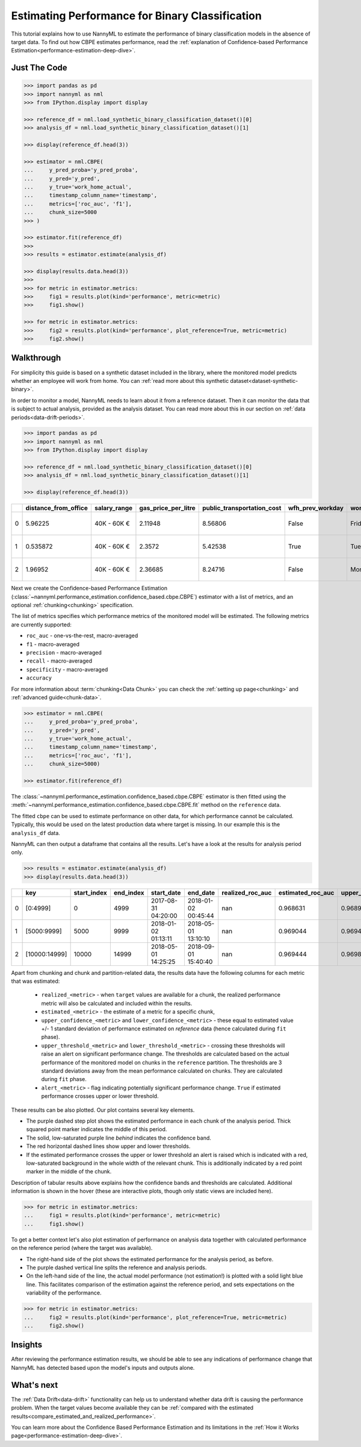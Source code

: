 .. _binary-performance-estimation:

========================================================================================
Estimating Performance for Binary Classification
========================================================================================

This tutorial explains how to use NannyML to estimate the performance of binary classification
models in the absence of target data. To find out how CBPE estimates performance, read the :ref:`explanation of Confidence-based
Performance Estimation<performance-estimation-deep-dive>`.


.. _performance-estimation-binary-just-the-code:

Just The Code
----------------

.. code-block:: python

    >>> import pandas as pd
    >>> import nannyml as nml
    >>> from IPython.display import display

    >>> reference_df = nml.load_synthetic_binary_classification_dataset()[0]
    >>> analysis_df = nml.load_synthetic_binary_classification_dataset()[1]

    >>> display(reference_df.head(3))

    >>> estimator = nml.CBPE(
    ...     y_pred_proba='y_pred_proba',
    ...     y_pred='y_pred',
    ...     y_true='work_home_actual',
    ...     timestamp_column_name='timestamp',
    ...     metrics=['roc_auc', 'f1'],
    ...     chunk_size=5000
    >>> )

    >>> estimator.fit(reference_df)
    >>>
    >>> results = estimator.estimate(analysis_df)

    >>> display(results.data.head(3))
    >>>
    >>> for metric in estimator.metrics:
    >>>     fig1 = results.plot(kind='performance', metric=metric)
    >>>     fig1.show()

    >>> for metric in estimator.metrics:
    >>>     fig2 = results.plot(kind='performance', plot_reference=True, metric=metric)
    >>>     fig2.show()


Walkthrough
--------------

For simplicity this guide is based on a synthetic dataset included in the library, where the monitored model predicts
whether an employee will work from home. You can :ref:`read more about this synthetic dataset<dataset-synthetic-binary>`.

In order to monitor a model, NannyML needs to learn about it from a reference dataset. Then it can monitor the data that is subject to actual analysis, provided as the analysis dataset.
You can read more about this in our section on :ref:`data periods<data-drift-periods>`.

.. code-block:: python

    >>> import pandas as pd
    >>> import nannyml as nml
    >>> from IPython.display import display

    >>> reference_df = nml.load_synthetic_binary_classification_dataset()[0]
    >>> analysis_df = nml.load_synthetic_binary_classification_dataset()[1]

    >>> display(reference_df.head(3))

+----+------------------------+----------------+-----------------------+------------------------------+--------------------+-----------+----------+--------------+--------------------+---------------------+----------------+-------------+----------+
|    |   distance_from_office | salary_range   |   gas_price_per_litre |   public_transportation_cost | wfh_prev_workday   | workday   |   tenure |   identifier |   work_home_actual | timestamp           |   y_pred_proba | partition   |   y_pred |
+====+========================+================+=======================+==============================+====================+===========+==========+==============+====================+=====================+================+=============+==========+
|  0 |               5.96225  | 40K - 60K €    |               2.11948 |                      8.56806 | False              | Friday    | 0.212653 |            0 |                  1 | 2014-05-09 22:27:20 |           0.99 | reference   |        1 |
+----+------------------------+----------------+-----------------------+------------------------------+--------------------+-----------+----------+--------------+--------------------+---------------------+----------------+-------------+----------+
|  1 |               0.535872 | 40K - 60K €    |               2.3572  |                      5.42538 | True               | Tuesday   | 4.92755  |            1 |                  0 | 2014-05-09 22:59:32 |           0.07 | reference   |        0 |
+----+------------------------+----------------+-----------------------+------------------------------+--------------------+-----------+----------+--------------+--------------------+---------------------+----------------+-------------+----------+
|  2 |               1.96952  | 40K - 60K €    |               2.36685 |                      8.24716 | False              | Monday    | 0.520817 |            2 |                  1 | 2014-05-09 23:48:25 |           1    | reference   |        1 |
+----+------------------------+----------------+-----------------------+------------------------------+--------------------+-----------+----------+--------------+--------------------+---------------------+----------------+-------------+----------+


Next we create the Confidence-based Performance Estimation
(:class:`~nannyml.performance_estimation.confidence_based.cbpe.CBPE`)
estimator with a list of metrics, and an optional
:ref:`chunking<chunking>` specification.

The list of metrics specifies which performance metrics of the monitored model will be estimated.
The following metrics are currently supported:

- ``roc_auc`` - one-vs-the-rest, macro-averaged
- ``f1`` - macro-averaged
- ``precision`` - macro-averaged
- ``recall`` - macro-averaged
- ``specificity`` - macro-averaged
- ``accuracy``

For more information about :term:`chunking<Data Chunk>` you can check the :ref:`setting up page<chunking>` and :ref:`advanced guide<chunk-data>`.

.. code-block:: python

    >>> estimator = nml.CBPE(
    ...     y_pred_proba='y_pred_proba',
    ...     y_pred='y_pred',
    ...     y_true='work_home_actual',
    ...     timestamp_column_name='timestamp',
    ...     metrics=['roc_auc', 'f1'],
    ...     chunk_size=5000)

    >>> estimator.fit(reference_df)

The :class:`~nannyml.performance_estimation.confidence_based.cbpe.CBPE`
estimator is then fitted using the
:meth:`~nannyml.performance_estimation.confidence_based.cbpe.CBPE.fit` method on the ``reference`` data.

The fitted ``cbpe`` can be used to estimate performance on other data, for which performance cannot be calculated.
Typically, this would be used on the latest production data where target is missing. In our example this is
the ``analysis_df`` data.

NannyML can then output a dataframe that contains all the results. Let's have a look at the results for analysis period
only.

.. code-block:: python


  >>> results = estimator.estimate(analysis_df)
  >>> display(results.data.head(3))

+----+---------------+---------------+-------------+---------------------+---------------------+--------------------+---------------------+----------------------------+----------------------------+---------------------------+---------------------------+-----------------+---------------+----------------+-----------------------+-----------------------+----------------------+----------------------+------------+
|    | key           |   start_index |   end_index | start_date          | end_date            |   realized_roc_auc |   estimated_roc_auc |   upper_confidence_roc_auc |   lower_confidence_roc_auc |   upper_threshold_roc_auc |   lower_threshold_roc_auc | alert_roc_auc   |   realized_f1 |   estimated_f1 |   upper_confidence_f1 |   lower_confidence_f1 |   upper_threshold_f1 |   lower_threshold_f1 | alert_f1   |
+====+===============+===============+=============+=====================+=====================+====================+=====================+============================+============================+===========================+===========================+=================+===============+================+=======================+=======================+======================+======================+============+
|  0 | [0:4999]      |             0 |        4999 | 2017-08-31 04:20:00 | 2018-01-02 00:45:44 |                nan |            0.968631 |                   0.968988 |                   0.968273 |                  0.963317 |                   0.97866 | False           |           nan |       0.948555 |              0.949506 |              0.947604 |             0.935047 |             0.961094 | False      |
+----+---------------+---------------+-------------+---------------------+---------------------+--------------------+---------------------+----------------------------+----------------------------+---------------------------+---------------------------+-----------------+---------------+----------------+-----------------------+-----------------------+----------------------+----------------------+------------+
|  1 | [5000:9999]   |          5000 |        9999 | 2018-01-02 01:13:11 | 2018-05-01 13:10:10 |                nan |            0.969044 |                   0.969401 |                   0.968686 |                  0.963317 |                   0.97866 | False           |           nan |       0.946578 |              0.947529 |              0.945627 |             0.935047 |             0.961094 | False      |
+----+---------------+---------------+-------------+---------------------+---------------------+--------------------+---------------------+----------------------------+----------------------------+---------------------------+---------------------------+-----------------+---------------+----------------+-----------------------+-----------------------+----------------------+----------------------+------------+
|  2 | [10000:14999] |         10000 |       14999 | 2018-05-01 14:25:25 | 2018-09-01 15:40:40 |                nan |            0.969444 |                   0.969801 |                   0.969086 |                  0.963317 |                   0.97866 | False           |           nan |       0.948807 |              0.949758 |              0.947856 |             0.935047 |             0.961094 | False      |
+----+---------------+---------------+-------------+---------------------+---------------------+--------------------+---------------------+----------------------------+----------------------------+---------------------------+---------------------------+-----------------+---------------+----------------+-----------------------+-----------------------+----------------------+----------------------+------------+


.. _performance-estimation-thresholds:

Apart from chunking and chunk and partition-related data, the results data have the following columns for each metric
that was estimated:

 - ``realized_<metric>`` - when ``target`` values are available for a chunk, the realized performance metric will also
   be calculated and included within the results.
 - ``estimated_<metric>`` - the estimate of a metric for a specific chunk,
 - ``upper_confidence_<metric>`` and ``lower_confidence_<metric>`` - these equal to estimated value +/-
   1 standard deviation of performance estimated on `reference` data (hence calculated during ``fit`` phase).
 - ``upper_threshold_<metric>`` and ``lower_threshold_<metric>`` - crossing these thresholds will raise an alert on significant
   performance change. The thresholds are calculated based on the actual performance of the monitored model on chunks in
   the ``reference`` partition. The thresholds are 3 standard deviations away from the mean performance calculated on
   chunks.
   They are calculated during ``fit`` phase.
 - ``alert_<metric>`` - flag indicating potentially significant performance change. ``True`` if estimated performance crosses
   upper or lower threshold.



These results can be also plotted. Our plot contains several key elements.

* The purple dashed step plot shows the estimated performance in each chunk of the analysis period. Thick squared point
  marker indicates the middle of this period.

* The solid, low-saturated purple line *behind* indicates the confidence band.

* The red horizontal dashed lines show upper and lower thresholds.

* If the estimated performance crosses the upper or lower threshold an alert is raised which is indicated with a red,
  low-saturated background in the whole width of the relevant chunk. This is additionally
  indicated by a red point marker in the middle of the chunk.

Description of tabular results above explains how the
confidence bands and thresholds are calculated. Additional information is shown in the hover (these are
interactive plots, though only static views are included here).

.. code-block:: python

    >>> for metric in estimator.metrics:
    ...     fig1 = results.plot(kind='performance', metric=metric)
    ...     fig1.show()


.. image:: ../../_static/tutorial-perf-est-guide-analysis-roc_auc.svg

.. image:: ../../_static/tutorial-perf-est-guide-analysis-f1.svg


To get a better context let's also plot estimation of performance on analysis data together with calculated
performance on the reference period (where the target was available).

* The right-hand side of the plot shows the estimated performance for the analysis period, as before.

* The purple dashed vertical line splits the reference and analysis periods.

* On the left-hand side of the line, the actual model performance (not estimation!) is plotted with a solid light blue
  line. This facilitates comparison of the estimation against the reference period, and sets expectations on the
  variability of the performance.

.. code-block:: python

    >>> for metric in estimator.metrics:
    ...     fig2 = results.plot(kind='performance', plot_reference=True, metric=metric)
    ...     fig2.show()


.. image:: ../../_static/tutorial-perf-est-guide-with-ref-roc_auc.svg

.. image:: ../../_static/tutorial-perf-est-guide-with-ref-f1.svg


Insights
--------

After reviewing the performance estimation results, we should be able to see any indications of performance change that
NannyML has detected based upon the model's inputs and outputs alone.


What's next
----------

The :ref:`Data Drift<data-drift>` functionality can help us to understand whether data drift is causing the performance problem.
When the target values become    available they can be :ref:`compared with the estimated
results<compare_estimated_and_realized_performance>`.

You can learn more about the Confidence Based Performance Estimation and its limitations in the
:ref:`How it Works page<performance-estimation-deep-dive>`.
